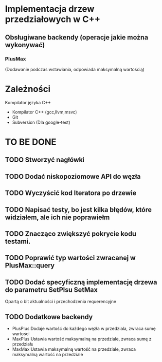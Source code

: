 * Implementacja drzew przedziałowych w C++

** Obsługiwane backendy (operacje jakie można wykonywać)

*** PlusMax 
    (Dodawanie podczas wstawiania, odpowiada maksymalną wartością)

* Zależności
  Kompilator języka C++
  + Kompilator C++ (gcc,llvm,msvc)
  + Git
  + Subversion (Dla google-test)
* TO BE DONE
** TODO Stworzyć nagłówki
** TODO Dodać niskopoziomowe API do węzła
** TODO Wyczyścić kod Iteratora po drzewie
** TODO Napisać testy, bo jest kilka błędów, które widziałem, ale ich nie poprawiełm
** TODO Znacząco zwiększyć pokrycie kodu testami.
** TODO Poprawić typ wartości zwracanej w PlusMax::query
** TODO Dodać specyficzną implementację drzewa do parametru SetPlsu SetMax
   Opartą o bit aktualności i przechodzenia requerencyjne 
** TODO Dodatkowe backendy
   + PlusPlus
     Dodaje wartość do każdego węzła w przedziala, zwraca sumę wartości
   + MaxPlus
     Ustawia wartość maksymalną na przedziale, zwraca sumę z przedziału
   + MaxMax 
     Ustawia maksymalną wartość na przedziale, zwraca maksymalną wartość na przedziale 
